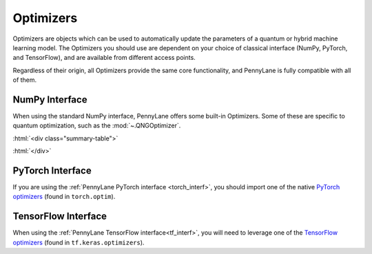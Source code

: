 .. role:: html(raw)
   :format: html

.. _intro_ref_opt:

Optimizers
==========

Optimizers are objects which can be used to automatically update the parameters of a quantum 
or hybrid machine learning model. The Optimizers you should use are dependent on your choice
of classical interface (NumPy, PyTorch, and TensorFlow), and are available from different access
points. 

Regardless of their origin, all Optimizers provide the same core functionality, 
and PennyLane is fully compatible with all of them. 

NumPy Interface
^^^^^^^^^^^^^^^

When using the standard NumPy interface, PennyLane offers some built-in Optimizers.
Some of these are specific to quantum optimization, such as the :mod:`~.QNGOptimizer`.

:html:`<div class="summary-table">`

.. autosummary::
    :nosignatures:

    ~pennylane.AdagradOptimizer
    ~pennylane.AdamOptimizer
    ~pennylane.GradientDescentOptimizer
    ~pennylane.MomentumOptimizer
    ~pennylane.NesterovMomentumOptimizer
    ~pennylane.QNGOptimizer
    ~pennylane.RMSPropOptimizer

:html:`</div>`

PyTorch Interface
^^^^^^^^^^^^^^^^^

If you are using the :ref:`PennyLane PyTorch interface <torch_interf>`, you should import one of the native
`PyTorch optimizers <https://pytorch.org/docs/stable/optim.html>`_ (found in ``torch.optim``).

TensorFlow Interface
^^^^^^^^^^^^^^^^^^^^

When using the :ref:`PennyLane TensorFlow interface<tf_interf>`, you will need to leverage one of 
the `TensorFlow optimizers <https://www.tensorflow.org/api_docs/python/tf/keras/optimizers/Optimizer>`_ 
(found in ``tf.keras.optimizers``).

